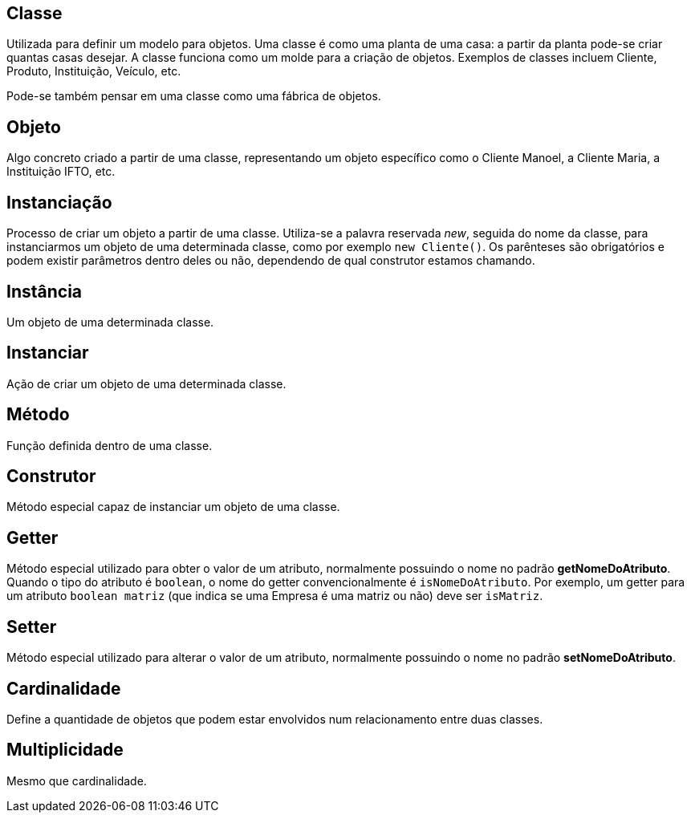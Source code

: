 ## Classe
Utilizada para definir um modelo para objetos. Uma classe é como uma planta de uma casa: a partir da planta pode-se criar quantas casas desejar. A classe funciona como um molde para a criação de objetos.
Exemplos de classes incluem Cliente, Produto, Instituição, Veículo, etc.

Pode-se também pensar em uma classe como uma fábrica de objetos.

## Objeto
Algo concreto criado a partir de uma classe, representando um objeto específico como o Cliente Manoel, a Cliente Maria, a Instituição IFTO, etc.

## Instanciação
Processo de criar um objeto a partir de uma classe. Utiliza-se a palavra reservada _new_, seguida do nome da classe, para instanciarmos um objeto de uma determinada classe, como por exemplo `new Cliente()`. Os parênteses são obrigatórios e podem existir parâmetros dentro deles ou não, dependendo de qual construtor estamos chamando.

## Instância
Um objeto de uma determinada classe.

## Instanciar
Ação de criar um objeto de uma determinada classe.

## Método
Função definida dentro de uma classe.

## Construtor
Método especial capaz de instanciar um objeto de uma classe.

## Getter
Método especial utilizado para obter o valor de um atributo, normalmente possuindo o nome no padrão *getNomeDoAtributo*. Quando o tipo do atributo é `boolean`, o nome do getter convencionalmente é `isNomeDoAtributo`. Por exemplo, um getter para um atributo `boolean matriz` (que indica se uma Empresa é uma matriz ou não) deve ser `isMatriz`.

## Setter
Método especial utilizado para alterar o valor de um atributo, normalmente possuindo o nome no padrão *setNomeDoAtributo*.

## Cardinalidade

Define a quantidade de objetos que podem estar envolvidos num relacionamento entre duas classes.

## Multiplicidade

Mesmo que cardinalidade.